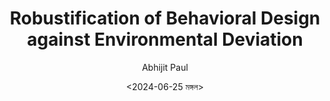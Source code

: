 #+TITLE: Robustification of Behavioral Design against Environmental Deviation
#+AUTHOR: Abhijit Paul
#+DATE: <2024-06-25 মঙ্গল>
